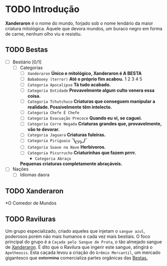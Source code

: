 * TODO Introdução
*Xanderaron* é o nome do mundo, forjado sob o nome lendário da maior criatura mitológica. Aquele que devora mundos, um buraco negro em forma de carne, nenhum olho viu e resistiu.

** TODO Bestas
:PROPERTIES:
:ID:       609a0ab7-3fe7-4e9d-8d9f-1c2208238cc1
:END:
 - [ ] Bestiário [0/1]
   - [ ] Categorias
     - [ ] =Xanderaron=
       *Único e mitológico, Xanderaron é A BESTA*
     - [ ] =Bababooey (terror)=
       *Até o próprio fim acabou.*
       1
       2
       3
       4
       5
     - [ ] =Categoria Apocalipse=
       *Tá tudo acabado.*
     - [ ] =Categoria Entidade=
       *Provavelmente algum culto venera essa coisa.*
     - [ ] =Categoria Tchutchuco=
       *Criaturas que conseguem manipular a realidade. Possivelmente têm intelecto.*
     - [ ] =Categoria Chefe É Chefe=
     - [ ] =Categoria Evacuação Precoce=
       *Quando eu vi, se caguei.*
     - [ ] =Categoria Corre Negada=
       *Criaturas grandes que, provavelmente, vão te devorar.*
     - [ ] =Categoria Jaguara=
       *Criaturas fuleiras.*
     - [ ] =Categoria Piriguaio=
       *¯\_(ツ)_/¯*
     - [ ] =Categoria Suave na Nave=
       *Herbívoros.*
     - [ ] =Categoria Picurrucho=
       *Criaturinhas que fazem prrrr.*
       - ~Categoria Abraço~
	 *Pequenas criaturas completamente abraçáveis.*
 - [ ] Nações
   - [ ] Idiomas daora

** TODO Xanderaron
:PROPERTIES:
:ID:       9d95adb8-319a-4a69-82f9-656e2722e0bb
:END:
*O Comedor de Mundos
** TODO *Raviluras*
Um grupo especializado, criado aqueles que injetam o ~sangue azul~, poderosos porém não mais humanos e cada vez mais bestiais.
O foco principal do grupo é a ~Caçada pelo Sangue de Prata~, o tão almejado sangue de [[id:9d95adb8-319a-4a69-82f9-656e2722e0bb][Xanderaron]]. É dito que o Ravilura que ingerir este sangue, atingirá o ~Apotheosis~. Esta caçada levou a criação do ~Grêmio Mercantil~, um mercado gigantesco que +extermina+ comercializa partes orgânicas das [[id:609a0ab7-3fe7-4e9d-8d9f-1c2208238cc1][Bestas.]]
